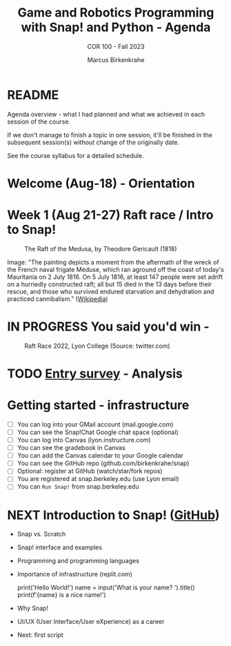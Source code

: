 #+TITLE:Game and Robotics Programming with Snap! and Python - Agenda
#+AUTHOR:Marcus Birkenkrahe
#+SUBTITLE: COR 100 - Fall 2023
#+OPTIONS: toc:1
#+STARTUP: overview hideblocks indent inlineimages
* README

Agenda overview - what I had planned and what we achieved in each
session of the course.

If we don't manage to finish a topic in one session, it'll be
finished in the subsequent session(s) without change of the
originally date.

See the course syllabus for a detailed schedule.

* Welcome (Aug-18)  - Orientation

  #+attr_html: :width 400px
  [[../img/snaplogo.png]]


* Week 1 (Aug 21-27) Raft race / Intro to Snap!
#+attr_html: :width 500px
#+caption: The Raft of the Medusa, by Theodore Gericault (1818)
[[../img/medusa.jpg]]
#+begin_notes
Image: "The painting depicts a moment from the aftermath of the wreck
of the French naval frigate Méduse, which ran aground off the coast of
today's Mauritania on 2 July 1816. On 5 July 1816, at least 147 people
were set adrift on a hurriedly constructed raft; all but 15 died in
the 13 days before their rescue, and those who survived endured
starvation and dehydration and practiced cannibalism." ([[https://en.wikipedia.org/wiki/The_Raft_of_the_Medusa][Wikipedia]])
#+end_notes

* IN PROGRESS You said you'd win -
#+attr_html: :width 500px
#+caption: Raft Race 2022, Lyon College (Source: twitter.com)
[[../img/raftrace.png]]

* TODO [[https://docs.google.com/forms/d/1aKS9FTna_2I5LaLJrhnn5bCYzDhrwjl0O8HzjBFA6J0/edit#responses][Entry survey]] - Analysis
* Getting started - infrastructure

- [ ] You can log into your GMail account (mail.google.com)
- [ ] You can see the Snap!Chat Google chat space (optional)
- [ ] You can log into Canvas (lyon.instructure.com)
- [ ] You can see the gradebook in Canvas
- [ ] You can add the Canvas calendar to your Google calendar
- [ ] You can see the GitHub repo (github.com/birkenkrahe/snap)
- [ ] Optional: register at GitHub (watch/star/fork repos)
- [ ] You are registered at snap.berkeley.edu (use Lyon email)
- [ ] You can ~Run Snap!~ from snap.berkeley.edu

* NEXT Introduction to Snap! ([[https://github.com/birkenkrahe/snap/blob/piHome/org/1_introduction.org][GitHub]])

- Snap vs. Scratch
- Snap! interface and examples
- Programming and programming languages
- Importance of infrastructure (replit.com)
  #+begin_example python
  print('Hello World!')
  name = input('What is your name? ').title()
  print(f'{name} is a nice name!')
  #+end_example
- Why Snap!
- UI/UX (User Interface/User eXperience) as a career
- Next: first script
